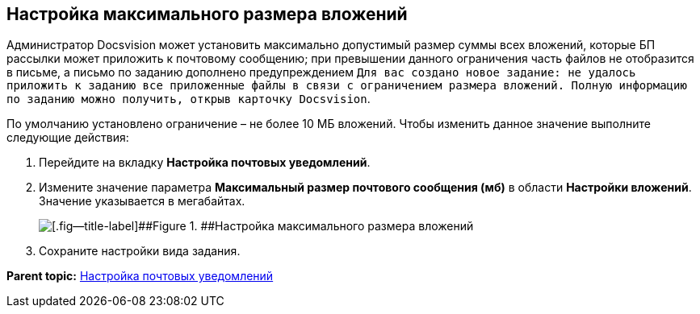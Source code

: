 [[ariaid-title1]]
== Настройка максимального размера вложений

Администратор Docsvision может установить максимально допустимый размер суммы всех вложений, которые БП рассылки может приложить к почтовому сообщению; при превышении данного ограничения часть файлов не отобразится в письме, а письмо по заданию дополнено предупреждением `Для вас создано новое задание: не удалось приложить к                 заданию все приложенные файлы в связи с ограничением размера вложений. Полную                 информацию по заданию можно получить, открыв карточку Docsvision`.

По умолчанию установлено ограничение – не более 10 МБ вложений. Чтобы изменить данное значение выполните следующие действия:

. Перейдите на вкладку [.keyword .wintitle]*Настройка почтовых уведомлений*.
. Измените значение параметра [.ph .uicontrol]*Максимальный размер почтового сообщения (мб)* в области [.keyword .wintitle]*Настройки вложений*. Значение указывается в мегабайтах.
+
image::images/cSub_Task_MaxEmailAttachmentsSize.png[[.fig--title-label]##Figure 1. ##Настройка максимального размера вложений]
. Сохраните настройки вида задания.

*Parent topic:* xref:../pages/cSub_Task_Email.adoc[Настройка почтовых уведомлений]
